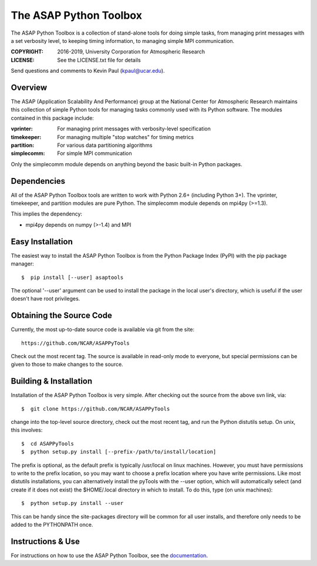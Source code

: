 =======================
The ASAP Python Toolbox
=======================

|Circle| |Codecov| |Docs| |PyPI|

The ASAP Python Toolbox is a collection of stand-alone tools for doing simple
tasks, from managing print messages with a set verbosity level, to
keeping timing information, to managing simple MPI communication.

:COPYRIGHT: 2016-2019, University Corporation for Atmospheric Research
:LICENSE: See the LICENSE.txt file for details

Send questions and comments to Kevin Paul (kpaul@ucar.edu).

Overview
--------

The ASAP (Application Scalability And Performance) group at the National
Center for Atmospheric Research maintains this collection of simple
Python tools for managing tasks commonly used with its Python software.
The modules contained in this package include:

:vprinter: For managing print messages with verbosity-level specification
:timekeeper: For managing multiple "stop watches" for timing metrics
:partition: For various data partitioning algorithms
:simplecomm: For simple MPI communication

Only the simplecomm module depends on anything beyond the basic built-in
Python packages.

Dependencies
------------

All of the ASAP Python Toolbox tools are written to work with Python 2.6+ (including
Python 3+). The vprinter, timekeeper, and partition modules are pure
Python. The simplecomm module depends on mpi4py (>=1.3).

This implies the dependency:

- mpi4py depends on numpy (>-1.4) and MPI

Easy Installation
-----------------

The easiest way to install the ASAP Python Toolbox is from the Python
Package Index (PyPI) with the pip package manager::

    $  pip install [--user] asaptools

The optional '--user' argument can be used to install the package in the
local user's directory, which is useful if the user doesn't have root
privileges.

Obtaining the Source Code
-------------------------

Currently, the most up-to-date source code is available via git from the
site::

    https://github.com/NCAR/ASAPPyTools

Check out the most recent tag.  The source is available in read-only
mode to everyone, but special permissions can be given to those to make
changes to the source.

Building & Installation
-----------------------

Installation of the ASAP Python Toolbox is very simple. After checking out the
source from the above svn link, via::

    $  git clone https://github.com/NCAR/ASAPPyTools

change into the top-level source directory, check out the most recent tag,
and run the Python distutils setup. On unix, this involves::

    $  cd ASAPPyTools
    $  python setup.py install [--prefix-/path/to/install/location]

The prefix is optional, as the default prefix is typically /usr/local on
linux machines. However, you must have permissions to write to the
prefix location, so you may want to choose a prefix location where you
have write permissions. Like most distutils installations, you can
alternatively install the pyTools with the --user option, which will
automatically select (and create if it does not exist) the $HOME/.local
directory in which to install. To do this, type (on unix machines)::

    $  python setup.py install --user

This can be handy since the site-packages directory will be common for
all user installs, and therefore only needs to be added to the
PYTHONPATH once.

Instructions & Use
------------------

For instructions on how to use the ASAP Python Toolbox, see the
documentation_.


.. _documentation: https://asappytools.readthedocs.io/en/latest/

.. |Circle| image:: https://img.shields.io/circleci/project/github/NCAR/ASAPPyTools.svg?logo=circleci
    :target: https://circleci.com/gh/NCAR/ASAPPyTools

.. |Codecov| image:: https://img.shields.io/codecov/c/github/NCAR/ASAPPyTools.svg
    :target: https://codecov.io/gh/NCAR/ASAPPyTools

.. |Docs| image:: https://readthedocs.org/projects/asappytools/badge/?version=latest
    :target: https://asappytools.readthedocs.io/en/latest/?badge=latest
    :alt: Documentation Status

.. |PyPI| image:: https://img.shields.io/pypi/v/asaptools.svg
    :target: https://pypi.org/project/asaptools/
    :alt: Python Package Index
